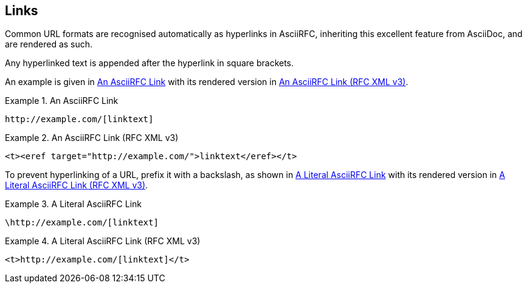 == Links

Common URL formats are recognised automatically as hyperlinks in
AsciiRFC, inheriting this excellent feature from AsciiDoc, and are
rendered as such.

Any hyperlinked text is appended after the hyperlink in square
brackets.

An example is given in <<source-asciirfc-link>> with its rendered
version in <<source-asciirfc-link-v3>>.

[[source-asciirfc-link]]
.An AsciiRFC Link
====
[source,asciidoc]
----
http://example.com/[linktext]
----
====

[[source-asciirfc-link-v3]]
.An AsciiRFC Link (RFC XML v3)
====
[source,xml]
----
<t><eref target="http://example.com/">linktext</eref></t>
----
====

To prevent hyperlinking of a URL, prefix it with a backslash, as shown
in <<source-asciirfc-link-lit>> with its rendered version in
<<source-asciirfc-link-lit-v3>>.

[[source-asciirfc-link-lit]]
.A Literal AsciiRFC Link
====
[source,asciidoc]
----
\http://example.com/[linktext]
----
====

[[source-asciirfc-link-lit-v3]]
.A Literal AsciiRFC Link (RFC XML v3)
====
[source,xml]
----
<t>http://example.com/[linktext]</t>
----
====

